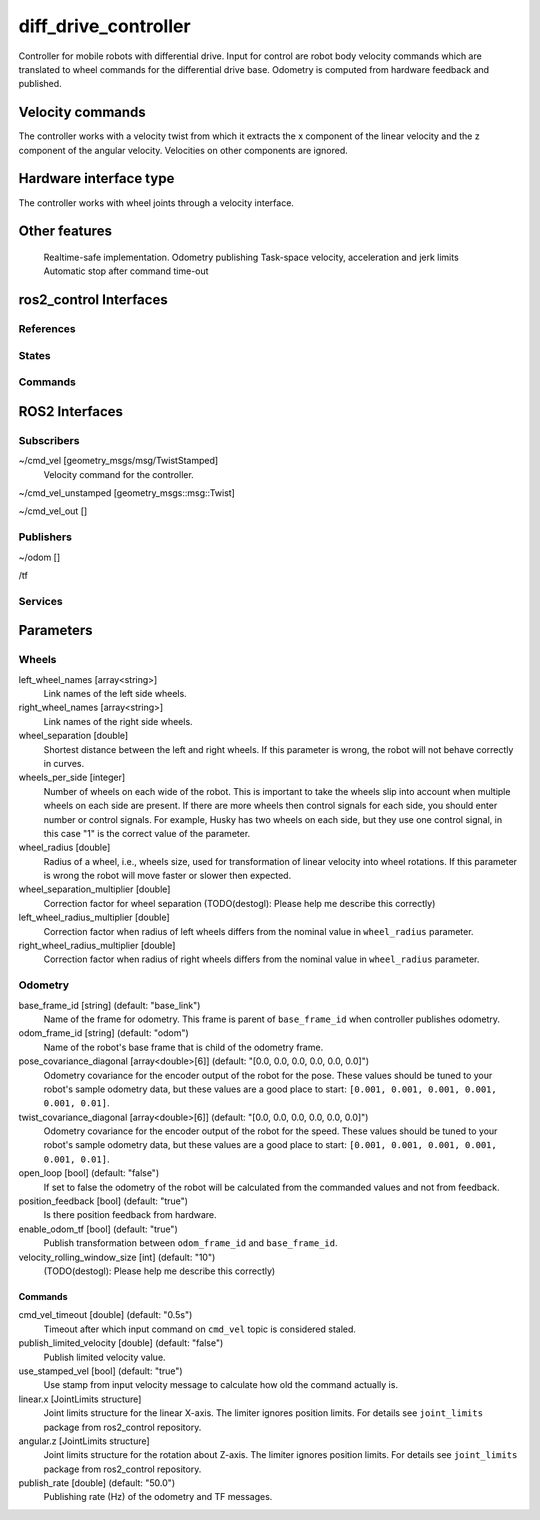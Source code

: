 .. _diff_drive_controller_userdoc:

diff_drive_controller
=====================

Controller for mobile robots with differential drive.
Input for control are robot body velocity commands which are translated to wheel commands for the differential drive base.
Odometry is computed from hardware feedback and published.

Velocity commands
-----------------

The controller works with a velocity twist from which it extracts the x component of the linear velocity and the z component of the angular velocity. Velocities on other components are ignored.

Hardware interface type
-----------------------

The controller works with wheel joints through a velocity interface.

Other features
--------------

    Realtime-safe implementation.
    Odometry publishing
    Task-space velocity, acceleration and jerk limits
    Automatic stop after command time-out


ros2_control Interfaces
------------------------

References
,,,,,,,,,,,


States
,,,,,,,


Commands
,,,,,,,,,


ROS2 Interfaces
----------------

Subscribers
,,,,,,,,,,,,
~/cmd_vel [geometry_msgs/msg/TwistStamped]
  Velocity command for the controller.

~/cmd_vel_unstamped [geometry_msgs::msg::Twist]

~/cmd_vel_out []




Publishers
,,,,,,,,,,,
~/odom []

/tf


Services
,,,,,,,,,


Parameters
------------

Wheels
,,,,,,,
left_wheel_names [array<string>]
  Link names of the left side wheels.

right_wheel_names  [array<string>]
  Link names of the right side wheels.

wheel_separation [double]
  Shortest distance between the left and right wheels.
  If this parameter is wrong, the robot will not behave correctly in curves.

wheels_per_side [integer]
  Number of wheels on each wide of the robot.
  This is important to take the wheels slip into account when multiple wheels on each side are present.
  If there are more wheels then control signals for each side, you should enter number or control signals.
  For example, Husky has two wheels on each side, but they use one control signal, in this case "1" is the correct value of the parameter.

wheel_radius [double]
  Radius of a wheel, i.e., wheels size, used for transformation of linear velocity into wheel rotations.
  If this parameter is wrong the robot will move faster or slower then expected.

wheel_separation_multiplier [double]
  Correction factor for wheel separation (TODO(destogl): Please help me describe this correctly)

left_wheel_radius_multiplier [double]
  Correction factor when radius of left wheels differs from the nominal value in ``wheel_radius`` parameter.

right_wheel_radius_multiplier [double]
  Correction factor when radius of right wheels differs from the nominal value in ``wheel_radius`` parameter.

Odometry
,,,,,,,,,
base_frame_id [string] (default: "base_link")
  Name of the frame for odometry.
  This frame is parent of ``base_frame_id`` when controller publishes odometry.

odom_frame_id [string] (default: "odom")
  Name of the robot's base frame that is child of the odometry frame.

pose_covariance_diagonal [array<double>[6]] (default: "[0.0, 0.0, 0.0, 0.0, 0.0, 0.0]")
  Odometry covariance for the encoder output of the robot for the pose.
  These values should be tuned to your robot's sample odometry data, but these values are a good place to start:
  ``[0.001, 0.001, 0.001, 0.001, 0.001, 0.01]``.

twist_covariance_diagonal [array<double>[6]] (default: "[0.0, 0.0, 0.0, 0.0, 0.0, 0.0]")
  Odometry covariance for the encoder output of the robot for the speed.
  These values should be tuned to your robot's sample odometry data, but these values are a good place to start:
  ``[0.001, 0.001, 0.001, 0.001, 0.001, 0.01]``.

open_loop [bool] (default: "false")
  If set to false the odometry of the robot will be calculated from the commanded values and not from feedback.

position_feedback [bool] (default: "true")
  Is there position feedback from hardware.

enable_odom_tf [bool] (default: "true")
  Publish transformation between ``odom_frame_id`` and ``base_frame_id``.

velocity_rolling_window_size [int] (default: "10")
  (TODO(destogl): Please help me describe this correctly)

Commands
```````````
cmd_vel_timeout [double] (default: "0.5s")
  Timeout after which input command on ``cmd_vel`` topic is considered staled.

publish_limited_velocity [double] (default: "false")
  Publish limited velocity value.


use_stamped_vel [bool] (default: "true")
  Use stamp from input velocity message to calculate how old the command actually is.

linear.x [JointLimits structure]
  Joint limits structure for the linear X-axis.
  The limiter ignores position limits.
  For details see ``joint_limits`` package from ros2_control repository.

angular.z [JointLimits structure]
  Joint limits structure for the rotation about Z-axis.
  The limiter ignores position limits.
  For details see ``joint_limits`` package from ros2_control repository.

publish_rate [double] (default: "50.0")
  Publishing rate (Hz) of the odometry and TF messages.
